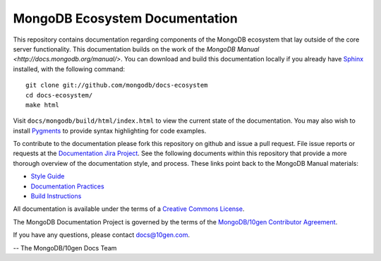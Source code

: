 ===============================
MongoDB Ecosystem Documentation
===============================

This repository contains documentation regarding components of the
MongoDB ecosystem that lay outside of the core server
functionality. This documentation builds on the work of the `MongoDB
Manual <http://docs.mongodb.org/manual/>`. You can download and build
this documentation locally if you already have `Sphinx
<http://sphinx.pocoo.org/>`_ installed, with the following command: ::

     git clone git://github.com/mongodb/docs-ecosystem
     cd docs-ecosystem/
     make html

Visit ``docs/mongodb/build/html/index.html`` to view the current state
of the documentation. You may also wish to install `Pygments
<http://pygments.org>`_ to provide syntax highlighting for code
examples.

To contribute to the documentation please fork this repository on
github and issue a pull request. File issue reports or requests at the
`Documentation Jira Project <https://jira.mongodb.org/browse/DOCS>`_.
See the following documents within this repository that provide a more
thorough overview of the documentation style, and process. These links
point back to the MongoDB Manual materials:

- `Style Guide <https://github.com/mongodb/docs/blob/master/meta.style-guide.rst>`_
- `Documentation Practices <https://github.com/mongodb/docs/blob/master/meta.practices.rst>`_
- `Build Instructions <https://github.com/mongodb/docs/blob/master/meta.build.rst>`_

All documentation is available under the terms of a `Creative Commons
License <http://creativecommons.org/licenses/by-nc-sa/3.0/>`_.

The MongoDB Documentation Project is governed by the terms of the
`MongoDB/10gen Contributor Agreement <http://www.10gen.com/contributor>`_.

If you have any questions, please contact `docs@10gen.com
<mailto:docs@10gen.com>`_.

-- The MongoDB/10gen Docs Team

